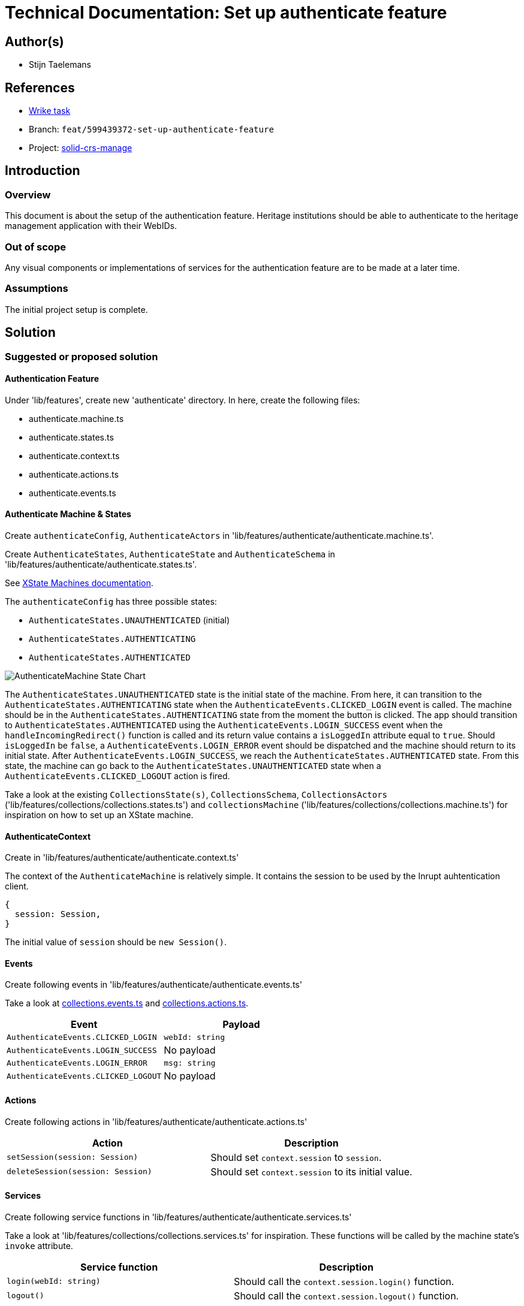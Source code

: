 = Technical Documentation: Set up authenticate feature
:sectanchors:
:url-repo: https://github.com/netwerk-digitaal-erfgoed/solid-crs
:imagesdir: ../images

== Author(s)

* Stijn Taelemans


== References

* https://www.wrike.com/open.htm?id=674718417[Wrike task]
* Branch: `feat/599439372-set-up-authenticate-feature`
* Project: https://github.com/netwerk-digitaal-erfgoed/solid-crs[solid-crs-manage]

== Introduction

=== Overview

This document is about the setup of the authentication feature. Heritage institutions should be able to authenticate to the heritage management application with their WebIDs. 


=== Out of scope

Any visual components or implementations of services for the authentication feature are to be made at a later time.


=== Assumptions
The initial project setup is complete.


== Solution

=== Suggested or proposed solution

==== Authentication Feature

Under 'lib/features', create new 'authenticate' directory. In here, create the following files:

* authenticate.machine.ts
* authenticate.states.ts
* authenticate.context.ts
* authenticate.actions.ts
* authenticate.events.ts


==== Authenticate Machine & States

Create `authenticateConfig`, `AuthenticateActors` in 'lib/features/authenticate/authenticate.machine.ts'.

Create `AuthenticateStates`, `AuthenticateState` and `AuthenticateSchema` in 'lib/features/authenticate/authenticate.states.ts'.

See https://xstate.js.org/docs/guides/machines.html#configuration[XState Machines documentation].

The `authenticateConfig` has three possible states: 

* `AuthenticateStates.UNAUTHENTICATED` (initial)
* `AuthenticateStates.AUTHENTICATING`
* `AuthenticateStates.AUTHENTICATED`

image::../images/authenticate/authenticate-machine-state-chart.svg[AuthenticateMachine State Chart]

The `AuthenticateStates.UNAUTHENTICATED` state is the initial state of the machine. From here, it can transition to the `AuthenticateStates.AUTHENTICATING` state when the `AuthenticateEvents.CLICKED_LOGIN` event is called. The machine should be in the `AuthenticateStates.AUTHENTICATING` state from the moment the button is clicked. The app should transition to `AuthenticateStates.AUTHENTICATED` using the `AuthenticateEvents.LOGIN_SUCCESS` event when the `handleIncomingRedirect()` function is called and its return value contains a `isLoggedIn` attribute equal to `true`. Should `isLoggedIn` be `false`, a `AuthenticateEvents.LOGIN_ERROR` event should be dispatched and the machine should return to its initial state. After `AuthenticateEvents.LOGIN_SUCCESS`, we reach the `AuthenticateStates.AUTHENTICATED` state. From this state, the machine can go back to the `AuthenticateStates.UNAUTHENTICATED` state when a `AuthenticateEvents.CLICKED_LOGOUT` action is fired.

Take a look at the existing `CollectionsState(s)`, `CollectionsSchema`, `CollectionsActors` ('lib/features/collections/collections.states.ts') and `collectionsMachine` ('lib/features/collections/collections.machine.ts') for inspiration on how to set up an XState machine.


==== AuthenticateContext

Create in 'lib/features/authenticate/authenticate.context.ts'

The context of the `AuthenticateMachine` is relatively simple. It contains the session to be used by the Inrupt auhtentication client. 
[source, js]
----
{
  session: Session,
}
----

The initial value of `session` should be `new Session()`.

==== Events

Create following events in 'lib/features/authenticate/authenticate.events.ts'

Take a look at https://github.com/netwerk-digitaal-erfgoed/solid-crs/blob/develop/packages/solid-crs-manage/lib/features/collections/collections.events.ts[collections.events.ts] and https://github.com/netwerk-digitaal-erfgoed/solid-crs/blob/develop/packages/solid-crs-manage/lib/features/collections/collections.actions.ts[collections.actions.ts].

[options="header"]
|======================================
| Event 	| Payload

| `AuthenticateEvents.CLICKED_LOGIN`
| `webId: string`

| `AuthenticateEvents.LOGIN_SUCCESS`
| No payload

| `AuthenticateEvents.LOGIN_ERROR`
| `msg: string`

| `AuthenticateEvents.CLICKED_LOGOUT`
| No payload

|======================================


==== Actions

Create following actions in 'lib/features/authenticate/authenticate.actions.ts'

[options="header"]
|======================================
| Action 	| Description

| `setSession(session: Session)`
| Should set `context.session` to `session`.

| `deleteSession(session: Session)`
| Should set `context.session` to its initial value.

|======================================


==== Services

Create following service functions in 'lib/features/authenticate/authenticate.services.ts'

Take a look at 'lib/features/collections/collections.services.ts' for inspiration. These functions will be called by the machine state's `invoke` attribute.

[options="header"]

|======================================
| Service function 	| Description

| `login(webId: string)`
| Should call the `context.session.login()` function.

| `logout()`
| Should call the `context.session.logout()` function.

|======================================


===== SolidService

Create in '@netwerk-digitaal-erfgoed/solid-crs-core' package under 'lib/solid/solid.service.ts'.

This service handles everything Solid-related, from authenticating to fetching data. It relies mostly on Inrupt's open source SDKs.  Take a look at the https://docs.inrupt.com/developer-tools/javascript/client-libraries/tutorial/restore-session-browser-refresh/#enable-session-restore[authentication in a browser environment example].

For now, implement the `getIssuer()` function.

`getIssuer(webId: string): Observable<string>` will be used for validating the input field of the `AuthenticateLoginPageComponent`.  
Test URL validity with `new URL()`. Retrieve the OIDC issuer using `this.getIssuer()`. Fetching '<issuer_url>/.well-known/openid-configuration' should return a JSON object containing a `solid_oidc_supported` key.

The `getIssuer(webId: string): Observable<string>` should query a user's profile for the `oidcIssuer` triple and return its value.

==== Components

===== AuthenticateRootComponent

Generate under 'lib/features/authenticate/authenticate-root.component.ts'

Set up an empty Web Component for now. This component will be fleshed out when the other authentication-related components are made. Its purpose is to house the `AuthenticateLoginPageComponent`, to be made later.


==== Configuring the App Machine

The `authenticateConfig` should be configured in the `appState` as a https://xstate.js.org/docs/guides/parallel.html#parallel-state-nodes[parallel state node]. 
